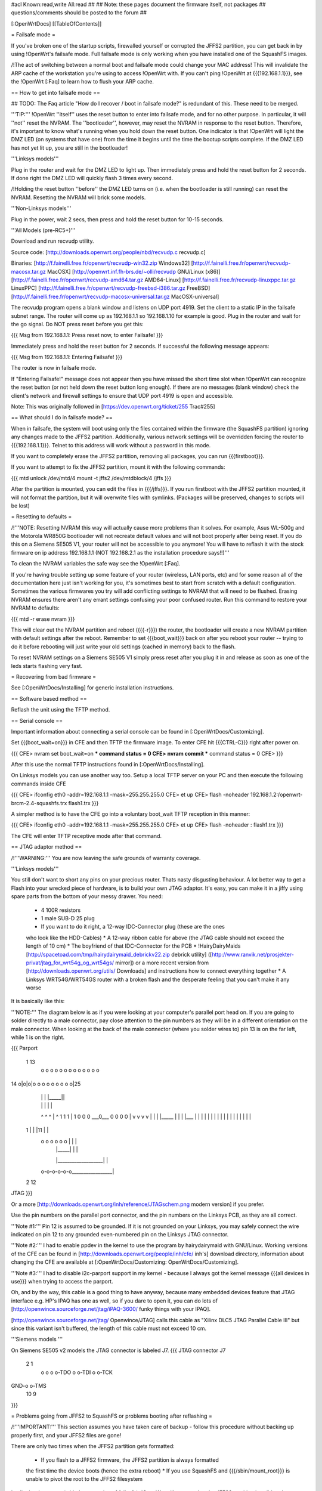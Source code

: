#acl Known:read,write All:read
##
## Note: these pages document the firmware itself, not packages
##       questions/comments should be posted to the forum
##


[:OpenWrtDocs]
[[TableOfContents]]


= Failsafe mode =

If you've broken one of the startup scripts, firewalled yourself or corrupted
the JFFS2 partition, you can get back in by using !OpenWrt's failsafe mode. Full
failsafe mode is only working when you have installed one of the SquashFS images.

/!\ The act of switching between a normal boot and failsafe mode could change
your MAC address! This will invalidate the ARP cache of the workstation you're
using to access !OpenWrt with.  If you can't ping !OpenWrt at {{{192.168.1.1}}},
see the !OpenWrt [:Faq] to learn how to flush your ARP cache.


== How to get into failsafe mode ==

## TODO: The Faq article "How do I recover / boot in failsafe mode?" is redundant of this.  These need to be merged.

'''TIP:''' !OpenWrt ''itself'' uses the reset button to enter into failsafe mode, and for no other purpose.  In particular, it will ''not'' reset the NVRAM.  The ''bootloader'', however, may reset the NVRAM in response to the reset button.  Therefore, it's important to know what's running when you hold down the reset button.  One indicator is that !OpenWrt will light the DMZ LED (on systems that have one) from the time it begins until the time the bootup scripts complete.  If the DMZ LED has not yet lit up, you are still in the bootloader!

'''Linksys models'''

Plug in the router and wait for the DMZ
LED to light up.  Then immediately press and hold the reset button for 2 seconds. If
done right the DMZ LED will quickly flash 3 times every second.

/!\ Holding the reset button ''before'' the DMZ LED turns on (i.e. when the bootloader is still running) can reset the NVRAM.  Resetting the NVRAM will brick some models.

'''Non-Linksys models'''

Plug in the power, wait 2 secs, then press and hold the reset button for 10-15 seconds.

'''All Models (pre-RC5+)'''

Download and run recvudp utility.

Source code: [http://downloads.openwrt.org/people/nbd/recvudp.c recvudp.c]

Binaries:
[http://f.fainelli.free.fr/openwrt/recvudp-win32.zip Windows32]
[http://f.fainelli.free.fr/openwrt/recvudp-macosx.tar.gz MacOSX]
[http://openwrt.inf.fh-brs.de/~olli/recvudp GNU/Linux (x86)]
[http://f.fainelli.free.fr/openwrt/recvudp-amd64.tar.gz AMD64-Linux]
[http://f.fainelli.free.fr/recvudp-linuxppc.tar.gz LinuxPPC]
[http://f.fainelli.free.fr/openwrt/recvudp-freebsd-i386.tar.gz FreeBSD]
[http://f.fainelli.free.fr/openwrt/recvudp-macosx-universal.tar.gz MacOSX-universal]

The recvudp program opens a blank window and listens on UDP port 4919.  Set the client to
a static IP in the failsafe subnet range. The router will come up as 192.168.1.1 so 192.168.1.10
for example is good. Plug in the router and wait for the go signal. Do NOT press reset before you
get this:

{{{
Msg from 192.168.1.1: Press reset now, to enter Failsafe!
}}}

Immediately press and hold the reset button for 2 seconds. If successful the following message appears:

{{{
Msg from 192.168.1.1: Entering Failsafe!
}}}

The router is now in failsafe mode.

If "Entering Failsafe!" message does not appear then you have missed the short time slot when !OpenWrt can recognize the reset button (or not held down the reset button long enough).  If there are no messages (blank window) check the client's network and firewall settings to ensure that UDP port 4919 is open and accessible.

Note: This was originally followed in [https://dev.openwrt.org/ticket/255 Trac#255]

== What should I do in failsafe mode? ==

When in failsafe, the system will boot using only the files contained within
the firmware (the SquashFS partition) ignoring any changes made to the JFFS2
partition. Additionally, various network settings will be overridden forcing
the router to {{{192.168.1.1}}}. Telnet to this address will work without a 
password in this mode.

If you want to completely erase the JFFS2 partition, removing all packages, you can run {{{firstboot}}}.

If you want to attempt to fix the JFFS2 partition, mount it with the following
commands:

{{{
mtd unlock /dev/mtd/4
mount -t jffs2 /dev/mtdblock/4 /jffs
}}}

After the partition is mounted, you can edit the files in {{{/jffs}}}. If you run
firstboot with the JFFS2 partition mounted, it will not format the partition,
but it will overwrite files with symlinks. (Packages will be preserved, changes
to scripts will be lost)


= Resetting to defaults =

/!\ '''NOTE: Resetting NVRAM this way will actually cause more problems than it solves. For
example, Asus WL-500g and the Motorola WR850G bootloader will not recreate default values
and will not boot properly after being reset.
If you do this on a Siemens SE505 V1, your router will not be accessible to you anymore! You will have to reflash it with the stock firmware on ip address 192.168.1.1 (NOT 192.168.2.1 as the installation procedure says!!)'''

To clean the NVRAM variables the safe way see the !OpenWrt [:Faq].

If you're having trouble setting up some feature of your router (wireless, LAN
ports, etc) and for some reason all of the documentation here just isn't
working for you, it's sometimes best to start from scratch with a default
configuration. Sometimes the various firmwares you try will add conflicting
settings to NVRAM that will need to be flushed. Erasing NVRAM ensures there
aren't any errant settings confusing your poor confused router. Run this command
to restore your NVRAM to defaults:

{{{
mtd -r erase nvram
}}}

This will clear out the NVRAM partition and reboot ({{{-r}}}) the router, the
bootloader will create a new NVRAM partition with default settings after the
reboot. Remember to set {{{boot_wait}}} back on after you reboot your router --
trying to do it before rebooting will just write your old settings (cached in
memory) back to the flash.

To reset NVRAM settings on a Siemens SE505 V1 simply press reset after you plug it in and release as soon as one of the leds starts flashing very fast.


= Recovering from bad firmware =

See [:OpenWrtDocs/Installing] for generic installation instructions.


== Software based method ==

Reflash the unit using the TFTP method.


== Serial console ==

Important information about connecting a serial console can be found in [:OpenWrtDocs/Customizing].

Set {{{boot_wait=on}}} in CFE and then TFTP the firmware image.
To enter CFE hit {{{CTRL-C}}} right after power on.

{{{
CFE> nvram set boot_wait=on
*** command status = 0
CFE> nvram commit
*** command status = 0
CFE>
}}}

After this use the normal TFTP instructions found in [:OpenWrtDocs/Installing].

On Linksys models you can use another way too. Setup a local TFTP server on your
PC and then execute the following commands inside CFE

{{{
CFE> ifconfig eth0 -addr=192.168.1.1 -mask=255.255.255.0
CFE> et up
CFE> flash -noheader 192.168.1.2:/openwrt-brcm-2.4-squashfs.trx flash1.trx
}}}

A simpler method is to have the CFE go into a voluntary boot_wait TFTP reception in this manner:

{{{
CFE> ifconfig eth0 -addr=192.168.1.1 -mask=255.255.255.0
CFE> et up
CFE> flash -noheader : flash1.trx
}}}

The CFE will enter TFTP receptive mode after that command.

== JTAG adaptor method ==

/!\ '''WARNING:''' You are now leaving the safe grounds of warranty coverage.

'''Linksys models'''

You still don't want to short any pins on your precious router. Thats nasty
disgusting behaviour. A lot better way to get a Flash into your wrecked piece
of hardware, is to build your own JTAG adaptor. It's easy, you can make it in a
jiffy using spare parts from the bottom of your messy drawer. You need:

 * 4 100R resistors
 * 1 male SUB-D 25 plug
 * If you want to do it right, a 12-way IDC-Connector plug (these are the ones
 who look like the HDD-Cables)
 * A 12-way ribbon cable for above (the JTAG cable should not exceed the length of 10 cm)
 * The boyfriend of that IDC-Connector for the PCB
 * !HairyDairyMaids [http://spacetoad.com/tmp/hairydairymaid_debrickv22.zip debrick utility]
 ([http://www.ranvik.net/prosjekter-privat/jtag_for_wrt54g_og_wrt54gs/ mirror]) or a more recent version from [http://downloads.openwrt.org/utils/ Downloads]
 and instructions how to connect everything together
 * A Linksys WRT54G/WRT54GS router with a broken flash and the desperate feeling
 that you can't make it any worse

It is basically like this:

'''NOTE:''' The diagram below is as if you were looking at your computer's
parallel port head on. If you are going to solder directly to a male connector,
pay close attention to the pin numbers as they will be in a different
orientation on the male connector. When looking at the back of the male
connector (where you solder wires to) pin 13 is on the far left, while 1 is on
the right.

{{{
Parport
 1                          13
  o o o o o o o o o o o o o
14 o|o|o|o o o o o o o o o|25
    | | |          |_____||
    | | |             |   |
    ^ ^ ^             |   ^
    1 1 1             |   1
    0 0 0             \___0___
    0 0 0                 0   |
    v v v                 v   |
    | | |_____            |   |
    | |___    |           |   |
    |     |   |           |   |
    |     |   |           |   |
    |     |   |           |   |
 1  |     |   |11         |   |
  o o o o o o |           |   |
      | |_____|           |   |
      |___________________|   |
  o-o-o-o-o-o_________________|
 2            12
JTAG
}}}

Or a more [http://downloads.openwrt.org/inh/reference/JTAGschem.png modern version]
if you prefer.

Use the pin numbers on the parallel port connector, and the pin numbers on
the Linksys PCB, as they are all correct.

'''Note #1:''' Pin 12 is assumed to be grounded. If it is not grounded on your Linksys,
you may safely connect the wire indicated on pin 12 to any grounded even-numbered pin on
the Linksys JTAG connector.

'''Note #2:''' I had to enable ppdev in the kernel to use the program by hairydairymaid
with GNU/Linux. Working versions of the CFE can be found in
[http://downloads.openwrt.org/people/inh/cfe/ inh's] download directory, information about
changing the CFE are available at [:OpenWrtDocs/Customizing: OpenWrtDocs/Customizing].

'''Note #3:''' I had to disable i2c-parport support in my kernel - because I always got
the kernel message {{{all devices in use}}} when trying to access the parport.

Oh, and by the way, this cable is a good thing to have anyway, because many
embedded devices feature that JTAG interface e.g. HP's IPAQ has one as well, so
if you dare to open it, you can do lots of
[http://openwince.sourceforge.net/jtag/iPAQ-3600/ funky things with your IPAQ].

[http://openwince.sourceforge.net/jtag/ Openwince/JTAG] calls this cable as
"Xilinx DLC5 JTAG Parallel Cable III" but since this variant isn't buffered,
the length of this cable must not exceed 10 cm.


'''Siemens models '''

On Siemens SE505 v2 models the JTAG connector is labeled J7.
{{{
JTAG connector J7

   2   1
    o o
    o o-TDO
    o o-TDI
    o o-TCK
GND-o o-TMS
  10   9

}}}

= Problems going from JFFS2 to SquashFS or problems booting after reflashing =

/!\ '''IMPORTANT:'''  This section assumes you have taken care of backup - follow
this procedure without backing up properly first, and your JFFS2 files are
gone!

There are only two times when the JFFS2 partition gets formatted:

 * If you flash to a JFFS2 firmware, the JFFS2 partition is always formatted
 the first time the device boots (hence the extra reboot)
 * If you use SquashFS and {{{/sbin/mount_root}}} is unable to pivot the root to
 the JFFS2 filesystem

In all other instances (with the exception of failsafe), !OpenWrt will assume
that the JFFS2 partition is valid and attempt to use it. This creates a problem
when either the filesystem layout changes and the JFFS2 symlinks are invalid,
or when the JFFS2 partition has been overwritten due to a larger firmware.

There's two ways to avoid the above issue:

 * If you haven't yet reflashed, reflash using the command {{{mtd -e linux -r write openwrt-xxxx.trx linux}}}.
 The {{{-e linux}}} tells {{{mtd}}} to erase any existing data; !OpenWrt will be
 unable to find a JFFS2 partition at bootup  and the firstboot script will be
 called to create a JFFS2 partition.
 * If you have reflashed with SquashFS and the device is unbootable then what's
 happened is !OpenWrt has detected the JFFS2 partition and attempted to boot it
 and crashed. Booting into failsafe mode will allow you into the device where
 you can run {{{firstboot}}} manually.


= Getting help =

Still stuck? See [http://openwrt.org/support how to get help and support] for
information on where to get further help.
